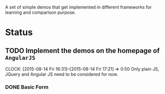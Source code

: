 A set of simple demos that get implemented in different frameworks for learning
and comparison purpose.

* Status 
** TODO Implement the demos on the homepage of =AngularJS=
CLOCK: [2015-08-14 Fri 16:31]--[2015-08-14 Fri 17:21] =>  0:50
Only plain JS, JQuery and Angular JS need to be considered for now.

*** DONE Basic Form
CLOSED: [2015-08-14 Fri 19:01]
:LOGBOOK:  
- State "DONE"       from "TODO"       [2015-08-14 Fri 19:01]
:END:      
